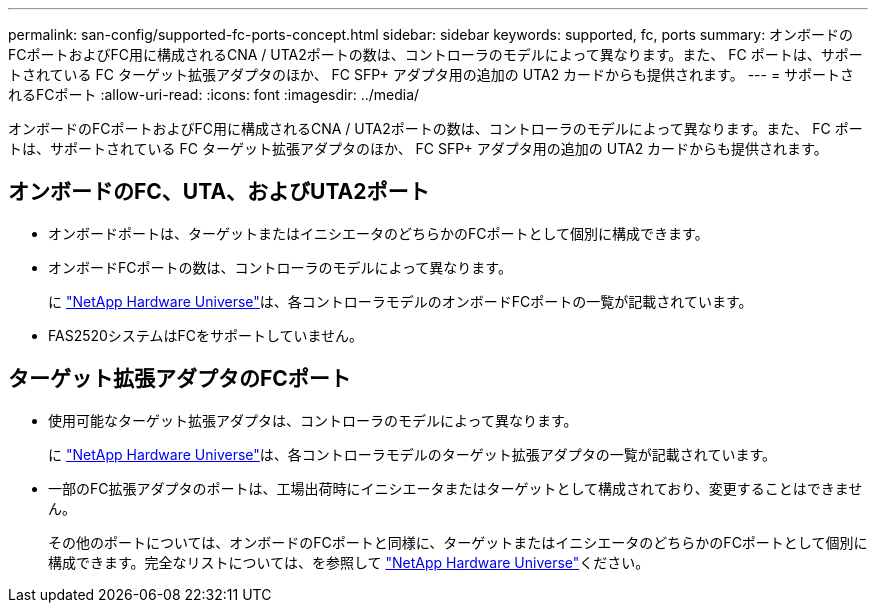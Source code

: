 ---
permalink: san-config/supported-fc-ports-concept.html 
sidebar: sidebar 
keywords: supported, fc, ports 
summary: オンボードのFCポートおよびFC用に構成されるCNA / UTA2ポートの数は、コントローラのモデルによって異なります。また、 FC ポートは、サポートされている FC ターゲット拡張アダプタのほか、 FC SFP+ アダプタ用の追加の UTA2 カードからも提供されます。 
---
= サポートされるFCポート
:allow-uri-read: 
:icons: font
:imagesdir: ../media/


[role="lead"]
オンボードのFCポートおよびFC用に構成されるCNA / UTA2ポートの数は、コントローラのモデルによって異なります。また、 FC ポートは、サポートされている FC ターゲット拡張アダプタのほか、 FC SFP+ アダプタ用の追加の UTA2 カードからも提供されます。



== オンボードのFC、UTA、およびUTA2ポート

* オンボードポートは、ターゲットまたはイニシエータのどちらかのFCポートとして個別に構成できます。
* オンボードFCポートの数は、コントローラのモデルによって異なります。
+
に https://hwu.netapp.com["NetApp Hardware Universe"^]は、各コントローラモデルのオンボードFCポートの一覧が記載されています。

* FAS2520システムはFCをサポートしていません。




== ターゲット拡張アダプタのFCポート

* 使用可能なターゲット拡張アダプタは、コントローラのモデルによって異なります。
+
に https://hwu.netapp.com["NetApp Hardware Universe"^]は、各コントローラモデルのターゲット拡張アダプタの一覧が記載されています。

* 一部のFC拡張アダプタのポートは、工場出荷時にイニシエータまたはターゲットとして構成されており、変更することはできません。
+
その他のポートについては、オンボードのFCポートと同様に、ターゲットまたはイニシエータのどちらかのFCポートとして個別に構成できます。完全なリストについては、を参照して https://hwu.netapp.com["NetApp Hardware Universe"^]ください。


